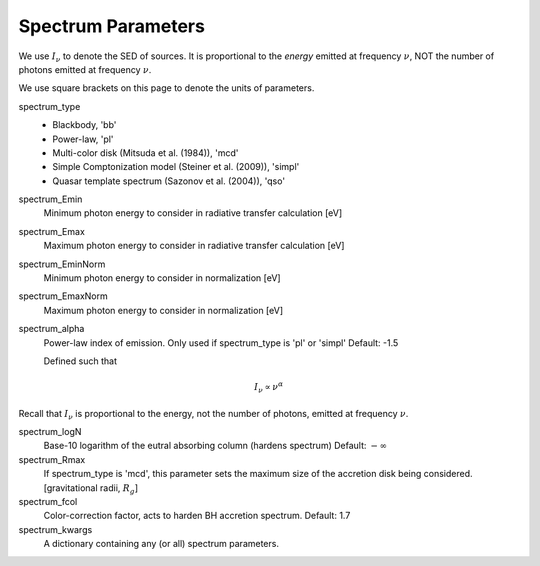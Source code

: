 Spectrum Parameters
===================
We use :math:`I_{\nu}` to denote the SED of sources. It is proportional
to the *energy* emitted at frequency :math:`\nu`, NOT the number of photons
emitted at frequency :math:`\nu`.

We use square brackets on this page to denote the units of parameters.

spectrum_type
    + Blackbody, 'bb'
    + Power-law, 'pl'  
    + Multi-color disk (Mitsuda et al. (1984)), 'mcd'
    + Simple Comptonization model (Steiner et al. (2009)), 'simpl'
    + Quasar template spectrum (Sazonov et al. (2004)), 'qso'

spectrum_Emin
    Minimum photon energy to consider in radiative transfer calculation [eV]

spectrum_Emax
    Maximum photon energy to consider in radiative transfer calculation [eV]

spectrum_EminNorm
    Minimum photon energy to consider in normalization [eV]

spectrum_EmaxNorm
    Maximum photon energy to consider in normalization [eV]

spectrum_alpha
    Power-law index of emission. Only used if spectrum_type is 'pl' or 'simpl'
    Default: -1.5

    Defined such that    

.. math::

    I_{\nu} \propto \nu^{\alpha}
    
Recall that :math:`I_{\nu}` is proportional to the energy, not the number of photons,
emitted at frequency :math:`\nu`.

spectrum_logN
    Base-10 logarithm of the eutral absorbing column (hardens spectrum)
    Default: :math:`-\infty`

spectrum_Rmax
    If spectrum_type is 'mcd', this parameter sets the maximum size of the
    accretion disk being considered. [gravitational radii, :math:`R_g`]

spectrum_fcol
    Color-correction factor, acts to harden BH accretion spectrum. 
    Default: 1.7

spectrum_kwargs
    A dictionary containing any (or all) spectrum parameters.

